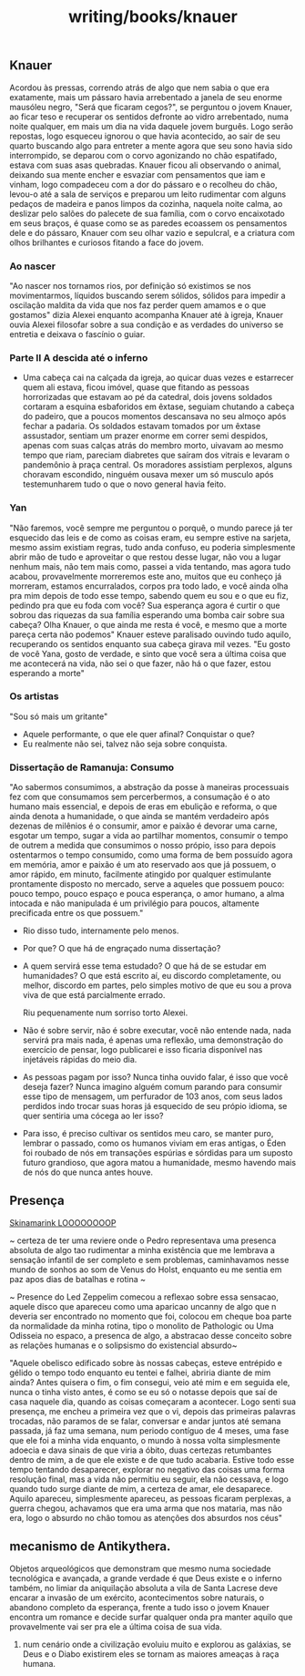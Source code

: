 :PROPERTIES:
:ID:       06bc2dfd-1e39-44c1-83b9-5882d7c69b89
:END:
#+title: writing/books/knauer
** Knauer
Acordou às pressas, correndo atrás de algo que nem sabia o que era exatamente,
mais um pássaro havia arrebentado a janela de seu enorme mausóleu negro, "Será
que ficaram cegos?", se perguntou o jovem Knauer, ao ficar teso e recuperar os
sentidos defronte ao vidro arrebentado, numa noite qualquer, em mais um
dia na vida daquele jovem burguês. Logo serão repostas, logo  esqueceu ignorou o
que havia acontecido, ao sair de seu quarto buscando algo para entreter a mente
agora que seu sono havia sido interrompido, se deparou com o corvo agonizando no
chão espatifado, estava com suas asas quebradas.  Knauer ficou ali observando o
animal, deixando sua mente encher e esvaziar com pensamentos que iam e vinham,
logo compadeceu com a dor do pássaro e o recolheu do chão, levou-o até a sala de
serviços e preparou um leito rudimentar com alguns pedaços de madeira e panos
limpos da cozinha, naquela noite calma, ao deslizar pelo salões do palecete de
sua família, com o corvo encaixotado em seus braços, é quase como se as paredes
ecoassem os pensamentos dele e do pássaro, Knauer com seu olhar vazio e
sepulcral, e a criatura com olhos brilhantes e curiosos fitando a face do jovem.
*** Ao nascer
"Ao nascer nos tornamos rios, por definição só existimos se nos movimentarmos,
líquidos buscando serem sólidos, sólidos para impedir a oscilação maldita da
vida que nos faz perder quem amamos e o que gostamos" dizia Alexei enquanto
acompanha Knauer até à igreja, Knauer ouvia Alexei filosofar sobre a sua
condição e as verdades do universo se entretia e deixava o fascínio o guiar.
*** Parte II A descida até o inferno
- Uma cabeça cai na calçada da igreja, ao quicar duas vezes e estarrecer quem ali
  estava, ficou imóvel, quase que fitando as pessoas horrorizadas que estavam ao
  pé da catedral, dois jovens soldados cortaram a esquina esbaforidos em
  êxtase,  seguiam chutando a cabeça do padeiro, que a poucos momentos
  descansava no seu almoço após fechar a padaria. Os soldados estavam tomados
  por um êxtase assustador, sentiam um prazer enorme em correr semi despidos,
  apenas com suas calças atrás do membro morto, uivavam ao mesmo tempo que riam,
  pareciam diabretes que saíram dos vitrais e levaram o pandemônio à praça central.
  Os moradores assistiam perplexos, alguns choravam escondido, ninguém ousava mexer
  um só musculo após testemunharem tudo o que o novo general havia feito.
*** Yan
"Não faremos, você sempre me perguntou o porquê, o mundo parece já ter esquecido
das leis e de como as coisas eram, eu sempre estive na sarjeta, mesmo assim
existiam regras, tudo anda confuso, eu poderia simplesmente abrir mão de tudo e
aproveitar o que restou desse lugar, não vou a lugar nenhum mais, não tem mais
como, passei a vida tentando, mas agora tudo acabou, provavelmente morreremos
este ano, muitos que eu conheço já morreram, estamos encurralados, corpos pra
todo lado, e você ainda olha pra mim depois de todo esse tempo, sabendo quem eu
sou e o que eu fiz, pedindo pra que eu foda com você? Sua esperança agora é
curtir o que sobrou das riquezas da sua família esperando uma bomba cair sobre
sua cabeça? Olha Knauer, o que ainda me resta é você, e mesmo que a morte pareça
certa não podemos" Knauer esteve paralisado ouvindo tudo aquilo, recuperando os
sentidos enquanto sua cabeça girava mil vezes.  "Eu gosto de você Yana, gosto de
verdade, e sinto que você sera a última coisa que me acontecerá na vida, não sei
o que fazer, não há o que fazer, estou esperando a morte"
*** Os artistas
  "Sou só mais um gritante"

- Aquele performante, o que ele quer afinal? Conquistar o que?
- Eu realmente não sei, talvez não seja sobre conquista.

*** Dissertação de Ramanuja: Consumo

"Ao sabermos consumimos, a abstração da posse à maneiras processuais fez com que
consumamos sem percerbermos, a consumação é o ato humano mais essencial, e
depois de eras em ebulição e reforma, o que ainda denota a humanidade, o que
ainda se mantém verdadeiro após dezenas de milênios é o consumir, amor e paixão
é devorar uma carne, esgotar um tempo, sugar a vida ao partilhar momentos,
consumir o tempo de outrem a medida que consumimos o nosso própio, isso para
depois ostentarmos o tempo consumido, como uma forma de bem possuído agora em
memória, amor e paixão é um ato reservado aos que já possuem, o amor rápido, em
minuto, facilmente atingido por qualquer estimulante prontamente disposto no
mercado, serve a aqueles que possuem pouco: pouco tempo, pouco espaço e pouca
esperança, o amor humano, a alma intocada e não manipulada é um privilégio para
poucos, altamente precificada entre os que possuem."

- Rio disso tudo, internamente pelo menos.

- Por que? O que há de engraçado numa dissertação?

- A quem servirá esse tema estudado? O que há de se estudar em humanidades? O
  que está escrito aí, eu discordo completamente, ou melhor, discordo em partes,
  pelo simples motivo de que eu sou a prova viva de que está parcialmente
  errado.

  Riu pequenamente num sorriso torto Alexei.

- Não é sobre servir, não é sobre executar, você não entende nada, nada servirá
  pra mais nada, é apenas uma reflexão, uma demonstração do exercício de pensar,
  logo publicarei e isso ficaria disponível nas injetáveis rápidas do meio dia.

- As pessoas pagam por isso? Nunca tinha ouvido falar, é isso que você deseja
  fazer? Nunca imagino alguém comum parando para consumir esse tipo de mensagem,
  um perfurador de 103 anos, com seus lados perdidos indo trocar suas horas já
  esquecido de seu própio idioma, se quer sentiria uma cócega ao ler isso?

- Para isso, é preciso cultivar os sentidos meu caro, se manter puro, lembrar o
  passado, como os humanos viviam em eras antigas, o Éden foi roubado de nós em
  transações espúrias e sórdidas para um suposto futuro grandioso, que agora
  matou a humanidade, mesmo havendo mais de nós do que nunca antes houve.

** Presença

[[https://www.youtube.com/watch?v=jO3KC_mvE74][Skinamarink LOOOOOOOOP]]

~ certeza de ter uma reviere onde o Pedro representava uma presenca absoluta de
algo tao rudimentar a minha existência que me lembrava a sensação infantil de
ser completo e sem problemas, caminhavamos nesse mundo de sonhos ao som de Venus
do Holst, enquanto eu me sentia em paz apos dias de batalhas e rotina ~

~ Presence do Led Zeppelim comecou a reflexao sobre essa sensacao, aquele disco
que apareceu como uma aparicao uncanny de algo que n deveria ser encontrado no
momento que foi, colocou em cheque boa parte da normalidade da minha rotina, tipo
o monolito de Pathologic ou Uma Odisseia no espaco, a presenca de algo, a
abstracao desse conceito sobre as relações humanas e o solipsismo do existencial
absurdo~

"Aquele obelisco edificado sobre às nossas cabeças, esteve entrépido e gélido o
tempo todo enquanto eu tentei e falhei, abriria diante de mim ainda? Antes
quisera o fim, o fim consegui, veio até mim e em seguida ele, nunca o tinha
visto antes, é como se eu só o notasse depois que saí de casa naquele dia,
quando as coisas começaram a acontecer. Logo senti sua presença, me encheu a
primeira vez que o vi, depois das primeiras palavras trocadas, não paramos de se
falar, conversar e andar juntos até semana passada, já faz uma semana, num
periodo contíguo de 4 meses, uma fase que ele foi a minha vida enquanto, o mundo
à nossa volta simplesmente adoecia e dava sinais de que viria a óbito, duas
certezas retumbantes dentro de mim, a de que ele existe e de que tudo acabaria.
Estive todo esse tempo tentando desaparecer, explorar no negativo das coisas uma
forma resolução final, mas a vida não permitiu eu seguir, ela não cessava, e
logo quando tudo surge diante de mim, a certeza de amar, ele desaparece.  Aquilo
apareceu, simplesmente apareceu, as pessoas ficaram perplexas, a guerra chegou,
achavamos que era uma arma que nos mataria, mas não era, logo o absurdo no chão
tomou as atenções dos absurdos nos céus"

** mecanismo de Antikythera.
Objetos arqueológicos que demonstram que mesmo numa sociedade tecnológica e
avançada, a grande verdade é que Deus existe e o inferno também, no limiar da
aniquilação absoluta a vila de Santa Lacrese deve encarar a invasão de um
exército, acontecimentos sobre naturais, o abandono completo da esperança,
frente a tudo isso o jovem Knauer encontra um romance e decide surfar qualquer
onda pra manter aquilo que provavelmente vai ser pra ele a última coisa de sua
vida.


1. num cenário onde a civilização evoluiu muito e explorou as galáxias, se Deus
   e o Diabo existirem eles se tornam as maiores ameaças à raça humana.
